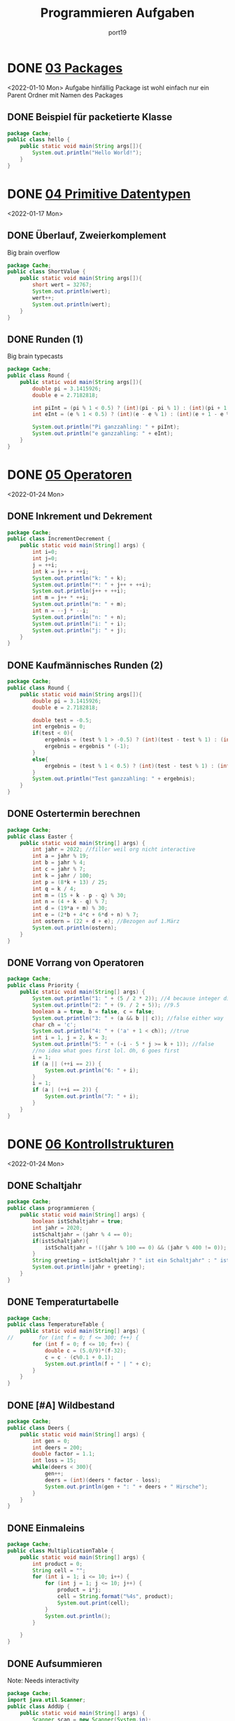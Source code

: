 #+Title: Programmieren Aufgaben
#+Author: port19
#+Email: port19@port19.xyz
#+Description: A year of java lectures
#+OPTIONS: num:nil

* DONE [[file:Folien/03_Packages.pdf][03 Packages]]
<2022-01-10 Mon>
Aufgabe hinfällig
Package ist wohl einfach nur ein Parent Ordner mit Namen des Packages
** DONE Beispiel für packetierte Klasse
#+begin_src java
package Cache;
public class hello {
    public static void main(String args[]){
        System.out.println("Hello World!");
    }
}
#+end_src

#+RESULTS:
: Hello World!

* DONE [[file:Folien/04_Primitive_Datentypen.pdf][04 Primitive Datentypen]]
<2022-01-17 Mon>
** DONE Überlauf, Zweierkomplement
Big brain overflow
#+begin_src java
package Cache;
public class ShortValue {
    public static void main(String args[]){
        short wert = 32767;
        System.out.println(wert);
        wert++;
        System.out.println(wert);
    }
}
#+end_src

#+RESULTS:
: 32767
: -32768
** DONE Runden (1)
Big brain typecasts
#+begin_src java
package Cache;
public class Round {
    public static void main(String args[]){
        double pi = 3.1415926;
        double e = 2.7182818;

        int piInt = (pi % 1 < 0.5) ? (int)(pi - pi % 1) : (int)(pi + 1 - pi % 1);
        int eInt = (e % 1 < 0.5) ? (int)(e - e % 1) : (int)(e + 1 - e % 1);

        System.out.println("Pi ganzzahling: " + piInt);
        System.out.println("e ganzzahling: " + eInt);
    }
}
#+end_src

#+RESULTS:
: Pi ganzzahling: 3
: e ganzzahling: 3

* DONE [[file:Folien/05_Operatoren.pdf][05 Operatoren]]
<2022-01-24 Mon>
** DONE Inkrement und Dekrement
#+begin_src java
package Cache;
public class IncrementDecrement {
    public static void main(String[] args) {
        int i=0;
        int j=0;
        j = ++i;
        int k = j++ + ++i;
        System.out.println("k: " + k);
        System.out.println("*: " + j++ + ++i);
        System.out.println(j++ + ++i);
        int m = j++ * ++i;
        System.out.println("m: " + m);
        int n = --j * --i;
        System.out.println("n: " + n);
        System.out.println("i: " + i);
        System.out.println("j: " + j);
    }
}
#+end_src

#+RESULTS:
: k: 3
: *: 23
: 7
: m: 20
: n: 16
: i: 4
: j: 4

** DONE Kaufmännisches Runden (2)
#+begin_src java
package Cache;
public class Round {
    public static void main(String args[]){
        double pi = 3.1415926;
        double e = 2.7182818;

        double test = -0.5;
        int ergebnis = 0;
        if(test < 0){
            ergebnis = (test % 1 > -0.5) ? (int)(test - test % 1) : (int)(test + 1 - test % 1);
            ergebnis = ergebnis * (-1);
        }
        else{
            ergebnis = (test % 1 < 0.5) ? (int)(test - test % 1) : (int)(test + 1 - test % 1);
        }
        System.out.println("Test ganzzahling: " + ergebnis);
    }
}
#+end_src

#+RESULTS:
: Test ganzzahling: -1

** DONE Ostertermin berechnen
#+begin_src java
package Cache;
public class Easter {
    public static void main(String[] args) {
        int jahr = 2022; //filler weil org nicht interactive
        int a = jahr % 19;
        int b = jahr % 4;
        int c = jahr % 7;
        int k = jahr / 100;
        int p = (8*k + 13) / 25;
        int q = k / 4;
        int m = (15 + k - p - q) % 30;
        int n = (4 + k - q) % 7;
        int d = (19*a + m) % 30;
        int e = (2*b + 4*c + 6*d + n) % 7;
        int ostern = (22 + d + e); //Bezogen auf 1.März
        System.out.println(ostern);
    }
}
#+end_src

#+RESULTS:
: 48

** DONE Vorrang von Operatoren
#+begin_src java
package Cache;
public class Priority {
    public static void main(String[] args) {
        System.out.println("1: " + (5 / 2 * 2)); //4 because integer division
        System.out.println("2: " + (9. / 2 + 5)); //9.5
        boolean a = true, b = false, c = false;
        System.out.println("3: " + (a && b || c)); //false either way
        char ch = 'c';
        System.out.println("4: " + ('a' + 1 < ch)); //true
        int i = 1, j = 2, k = 3;
        System.out.println("5: " + (-i - 5 * j >= k + 1)); //false
        //no idea what goes first lol. Oh, 6 goes first
        i = 1;
        if (a || (++i == 2)) {
            System.out.println("6: " + i);
        }
        i = 1;
        if (a | (++i == 2)) {
            System.out.println("7: " + i);
        }
    }
}
#+end_src

#+RESULTS:
: 1: 4
: 2: 9.5
: 3: false
: 4: true
: 5: false
: 6: 1
: 7: 2

* DONE [[file:Folien/06_Kontrollstrukturen.pdf][06 Kontrollstrukturen]]
<2022-01-24 Mon>
** DONE Schaltjahr
#+begin_src java
package Cache;
public class programmieren {
    public static void main(String[] args) {
        boolean istSchaltjahr = true;
        int jahr = 2020;
        istSchaltjahr = (jahr % 4 == 0);
        if(istSchaltjahr){
            istSchaltjahr = !((jahr % 100 == 0) && (jahr % 400 != 0));
        }
        String greeting = istSchaltjahr ? " ist ein Schaltjahr" : " ist kein Schaltjahr";
        System.out.println(jahr + greeting);
    }
}
#+end_src

#+RESULTS:
: 2020 ist ein Schaltjahr

** DONE Temperaturtabelle
#+begin_src java
package Cache;
public class TemperatureTable {
    public static void main(String[] args) {
//        for (int f = 0; f <= 300; f++) {
        for (int f = 0; f <= 10; f++) {
            double c = (5.0/9)*(f-32);
            c = c - (c%0.1 + 0.1);
            System.out.println(f + " | " + c);
        }
    }
}
#+end_src

#+RESULTS:
#+begin_example
0 | -17.8
1 | -17.3
2 | -16.7
3 | -16.2
4 | -15.600000000000001
5 | -15.0
6 | -14.5
7 | -13.9
8 | -13.4
9 | -12.8
10 | -12.3
#+end_example

** DONE [#A] Wildbestand
#+begin_src java
package Cache;
public class Deers {
    public static void main(String[] args) {
        int gen = 0;
        int deers = 200;
        double factor = 1.1;
        int loss = 15;
        while(deers < 300){
            gen++;
            deers = (int)(deers * factor - loss);
            System.out.println(gen + ": " + deers + " Hirsche");
        }
    }
}
#+end_src

#+RESULTS:
#+begin_example
1: 205 Hirsche
2: 210 Hirsche
3: 216 Hirsche
4: 222 Hirsche
5: 229 Hirsche
6: 236 Hirsche
7: 244 Hirsche
8: 253 Hirsche
9: 263 Hirsche
10: 274 Hirsche
11: 286 Hirsche
12: 299 Hirsche
13: 313 Hirsche
#+end_example

** DONE Einmaleins
#+begin_src java
package Cache;
public class MultiplicationTable {
    public static void main(String[] args) {
        int product = 0;
        String cell = "";
        for (int i = 1; i <= 10; i++) {
            for (int j = 1; j <= 10; j++) {
                product = i*j;
                cell = String.format("%4s", product);
                System.out.print(cell);
            }
            System.out.println();
        }

    }
}
#+end_src

#+RESULTS:
#+begin_example
   1   2   3   4   5   6   7   8   9  10
   2   4   6   8  10  12  14  16  18  20
   3   6   9  12  15  18  21  24  27  30
   4   8  12  16  20  24  28  32  36  40
   5  10  15  20  25  30  35  40  45  50
   6  12  18  24  30  36  42  48  54  60
   7  14  21  28  35  42  49  56  63  70
   8  16  24  32  40  48  56  64  72  80
   9  18  27  36  45  54  63  72  81  90
  10  20  30  40  50  60  70  80  90 100
#+end_example
** DONE Aufsummieren
Note: Needs interactivity
#+begin_src java
package Cache;
import java.util.Scanner;
public class AddUp {
    public static void main(String[] args) {
        Scanner scan = new Scanner(System.in);
        int summe = 0;
        int input = 0;
        while (input >= 0){
            System.out.print("Zahl eingeben (<0 für Abbruch): ");
            input = scan.nextInt();
            if(input >= 0){
                summe += input;
            }
        }
        System.out.println("Summe: " + summe);
        summe = 0;
        do{
            System.out.print("Zahl eingeben (<0 für Abbruch): ");
            input = scan.nextInt();
            if(input >= 0){
                summe += input;
            }
        } while (input >= 0);
        System.out.println("Summe: " + summe);
    }
}
#+end_src

#+RESULTS:

** KILL Schuhgrößen
inaccurate zeugs
#+begin_src java
package Cache;
import java.util.Scanner;
public class ShoeSize {
    public static void main(String[] args) {
        double zentimeterfloor = 19.33;
        double zentimeterceil = 20.00;
        int größe = 0;
        System.out.println("Zentimeter    | Größe");
        System.out.println("--------------+------");
        while (größe < 1){
            größe = (int)(zentimeterceil * 1.5);
            System.out.println(zentimeterfloor + " - " + zentimeterceil + " | " + größe);
        }
    }
}
#+end_src

#+RESULTS:
: Zentimeter    | Größe
: --------------+------
: 19.33 - 20.0 | 30

** KILL Babylonisches Wurzelziehen (Heronverfahren)
Unnötig algorithmisch schwer
** DONE Zahlenraten
#+begin_src java
package Cache;
import java.util.Random;
import java.util.Scanner;
public class NumberGuess {
    public static void main(String[] args) {
        Scanner scan = new Scanner(System.in);
        Random random = new Random();
        int number = 50;
        int guess = 0;
        int tries = 0;
        String name = "";
        System.out.println("Wie ist Dein Name? ");
        name = scan.nextLine();

        boolean continu = true;
        while(continu){
            number = random.nextInt(100) + 1;
            while (guess != number){
                tries++;
                System.out.print(name + ", rate eine Zahl [1-100]: ");
                guess = scan.nextInt();
                if(guess > number){
                    System.out.println("Versuch " + tries + ": " + guess + " ist zu hoch.");
                }
                else if(guess < number){
                    System.out.println("Versuch " + tries + ": " + guess + " ist zu niedrig.");
                }
            }
            System.out.println("Versuch " + tries + ": " + guess + " ist korrekt.");
        System.out.println("Was möchtest Du tun?");
        System.out.println("0 - Das Spiel beenden");
        System.out.println("1 - Das Spiel fortsetzen");
        guess = scan.nextInt();
        continu = (guess == 0) ? false : true;
        }
    }
}
#+end_src

#+RESULTS:

* DONE [[file:Folien/07_Arrays.pdf][07 Felder]]
<2022-01-31 Mon>
** DONE Mittelwert und Standardabweichung
#+begin_src java
package Cache;
import java.util.Random;
public class StandardDeviation {
    public static void main(String[] args) {
        Random random = new Random();
        int length = 3;
        double placeholder = 0;
        double[] vector = new double[length];
        double summ = 0;
        for (int i = 0; i < vector.length; i++) {
            vector[i] = random.nextInt(10) + 1;
            System.out.println("x_" + i + " = " + vector[i]);
            summ += vector[i];
        }
        double average = summ/length;
        System.out.println("Average = " + average);
        double stdev = 0;
        summ = 0;
        for (double val : vector){
            summ += Math.pow((val - average), 2);
        }
        stdev = Math.sqrt(summ/(length-1));
        System.out.println("Stdev = " + stdev);
    }
}
#+end_src

#+RESULTS:
: x_0 = 6.0
: x_1 = 2.0
: x_2 = 8.0
: Average = 5.333333333333333
: Stdev = 3.055050463303893

** DONE Fibonacci-Folge
#+begin_src java
package Cache;
public class Fibonacci {
    public static void main(String[] args) {
        int fibonacci[] = new int[20];
        fibonacci[0] = 1;
        System.out.println(fibonacci[0]);
        fibonacci[1] = 1;
        System.out.println(fibonacci[1]);
        for (int i = 2; i < fibonacci.length; i++) {
            fibonacci[i] = fibonacci[i-1] + fibonacci[i-2];
            System.out.println(fibonacci[i]);
        }
    }
}
#+end_src

#+RESULTS:
#+begin_example
1
1
2
3
5
8
13
21
34
55
89
144
233
377
610
987
1597
2584
4181
6765
#+end_example
** DONE Betrag eines Vektors
#+begin_src java
package Cache;
import java.util.Random;
public class Norm {
    public static void main(String[] args) {
        Random random = new Random();
        int length = 3;
        double sumofsquares = 0;
        double betrag = 0;
        double[] vector = new double[length];
        for (int i = 0; i < vector.length; i++) {
            vector[i] = random.nextInt(10) + 1;
            System.out.println("x_" + i + " = " + vector[i]);
        }
        for (double val : vector){
            sumofsquares += val * val;
        }
        betrag = Math.sqrt(sumofsquares);
        System.out.println("Der Betrag von x ist " + betrag);
    }
}
#+end_src

#+RESULTS:
: x_0 = 2.0
: x_1 = 9.0
: x_2 = 6.0
: Der Betrag von x ist 11.0

** DONE Skalarprodukt zweier Vektoren
#+begin_src java
package Cache;
import java.util.Random;
public class DotProduct {
    public static void main(String[] args) {
        Random random = new Random();
        int length = 3;
        double dotproduct = 0.0;
        double[] vector1 = new double[length];
        double[] vector2 = new double[length];
        for (int i = 0; i < vector1.length; i++) {
            vector1[i] = random.nextInt(10) + 1;
            vector2[i] = random.nextInt(10) + 1;
            System.out.println("x_" + i + " = " + vector1[i]);
            System.out.println("y_" + i + " = " + vector2[i]);
            dotproduct += vector1[i] * vector2[i];
        }
        System.out.println("Das Skalarprodukt von x und y ist " + dotproduct);
    }
}
#+end_src

#+RESULTS:
: x_0 = 4.0
: y_0 = 7.0
: x_1 = 5.0
: y_1 = 2.0
: x_2 = 4.0
: y_2 = 6.0
: Das Skalarprodukt von x und y ist 62.0

** DONE Sortieren mit Bubblesort
#+begin_src java
package Cache;
import java.util.Random;
public class Norm {
    public static void main(String[] args) {
        Random random = new Random();
        int length = 4;
        int[] vector = new int[length];
        for (int i = 0; i < vector.length; i++) {
            vector[i] = random.nextInt(10) + 1;
            System.out.println("x_" + i + " = " + vector[i]);
        }
        boolean sorted = false;
        int placeholder = 0;
        while (!sorted) {
            sorted = true;
            for (int i = 1; i < vector.length; i++) {
                if(vector[i-1] > vector[i]){
                    placeholder = vector[i-1];
                    vector[i-1] = vector[i];
                    vector[i] = placeholder;
                    sorted = false;
                 }
             }
        }
        System.out.print("Sortiert: ");
        for (int val : vector){
            System.out.print(val + " ");
        }
    }
}
#+end_src

#+RESULTS:
: x_0 = 7
: x_1 = 4
: x_2 = 6
: x_3 = 4
: Sortiert: 4 4 6 7

** DONE Subtraktion zweier Matritzen
#+begin_src java
package Cache;
import java.util.Random;
public class MatrixSubtraction{
    public static void main(String[] args){
        Random random = new Random();
        //Assumes y = x. Easily changable
        int length = 4;
        int[][] vec_x = new int[length][length];
        int[][] vec_y = new int[length][length];
        int[][] vec_z = new int[length][length];
        for(int i = 0; i < length; i++){
            for(int j = 0; j < length; j++){
                vec_x[i][j] = random.nextInt(100);
                vec_y[i][j] = random.nextInt(100);
                vec_z[i][j] = vec_x[i][j] - vec_y[i][j];
            }
        }
        //Let's not do any fancy printing...
        System.out.println(vec_x[0][0]);
        System.out.println(vec_y[0][0]);
        System.out.println(vec_z[0][0]);
    }
}
#+end_src

#+RESULTS:
: 70
: 71
: -1

** DONE Pascalsches Dreieck
#+begin_src java
package Cache;
public class Pascal{
    public static void main(String[] args){
        int placeholder = 0;
        int[][] pascal = new int[9][];
        for(int i = 0; i < pascal.length; i++){
            pascal[i] = new int[i+1];
        }
        for(int i = 0; i < pascal.length; i++){
            pascal[i][0] = 1;
            for(int j = 1; j < pascal[i].length -1; j++){
                pascal[i][j] = pascal[i-1][j-1] + pascal[i-1][j];
            }
            pascal[i][pascal[i].length-1] = 1;
        }
        for(int i = 0; i < pascal.length; i++){
            for(int j = 0; j < pascal[i].length; j++){
                System.out.print(pascal[i][j]);
            }
            System.out.println();
        }
    }
}
#+end_src

#+RESULTS:
: 1
: 11
: 121
: 1331
: 14641
: 15101051
: 1615201561
: 172135352171
: 18285670562881

* DONE [[file:Folien/09_Klassen_und_Objekte.pdf][09 Klassen]]
<2022-02-07 Mon>
** DONE Radio
#+begin_src java
package Cache;
public class Radio {
    boolean on;
    int volume;
    double frequency;

    Radio() {
        this.on = false;
        this.volume = 0;
        this.frequency = 85.0;
    }

    Radio(boolean pon, int pvolume, double pfrequency) {
        this.on = pon;
        this.volume = pvolume;
        this.frequency = pfrequency;
    }

    void incVolume() {
        if(volume < 10){
            volume++;
        }
    }
    void decVolume() {
        if(volume > 0){
            volume--;
        }
    }
    void setFrequency(double pfrequency) {
        if(85.0 <= pfrequency && pfrequency >= 110.0){
            frequency = pfrequency;
        }
    }
    public String toString() {
        String info;
        if(on){
            info ="Radio an: Freq="+frequency+", Laut="+volume;
        }
        else {
            info = "Radio aus: Freq="+frequency+", Laut="+volume;
        }
        return info;
    }

    public static void main(String[] args) {
        Radio meinradio = new Radio(true, 8, 89.0);
        System.out.println(meinradio);
    }
}
#+end_src

#+RESULTS:
: Radio an: Freq=89.0, Laut=8

** DONE Zweidimensionaler Punkt
#+begin_src java
package Cache;
public class Point{
    private double x;
    private double y;

    public Point(double x, double y){
        this.x = x;
        this.y = y;
    }

    public double getX(){
        return this.x;
    }
    public double getY(){
        return this.y;
    }
    public void setX(double x){
        this.x = x;
    }
    public void setY(double y){
        this.y = y;
    }

    @Override
    public String toString(){
        String a = "";
        a = "X: " + this.x + ", Y: " + this.y;
        return a;
    }
    public double getOriginDistance(){
        return Math.sqrt(this.x * this.x + this.y * this.y);

    }
    public double getDistance(Point p){
        double px = p.getX();
        double py = p.getY();
        return Math.sqrt((this.x - px) * (this.x - px) + (this.y - py) * (this.y - py));
    }
    public Point mirrorX(){
        Point mx = new Point(this.x, -this.y);
        return mx;
    }
    public Point mirrorY(){
        Point my = new Point(-this.x, this.y);
        return my;
    }
    public Point mirrorOrigin(){
        Point mo = new Point(-this.x, -this.y);
        return mo;
    }

    public static void main(String[] args){
        Point pointA = new Point(4.0, 2.0);
        System.out.println("A: " + pointA);
        Point pointB = new Point(-1.0, -1.0);
        System.out.println("B: " + pointB);
        System.out.println("Abstand A-B: " + pointA.getDistance(pointB));
        pointA = pointA.mirrorOrigin();
        System.out.println("A': " + pointA);
        System.out.println("Abstand A'-B: " + pointA.getDistance(pointB));
    }
}
#+end_src

#+RESULTS:
: A: X: 4.0, Y: 2.0
: B: X: -1.0, Y: -1.0
: Abstand A-B: 5.830951894845301
: A': X: -4.0, Y: -2.0
: Abstand A'-B: 3.1622776601683795

** DONE Bankkonto
#+begin_src java
package Cache;
public class Account{
    int kontonummer;
    String kontoinhaber;
    int kontostand;
    int limit;

    public Account(int kn, String ki){
        this.kontonummer = kn;
        this.kontoinhaber = ki;
        this.kontostand = 0;
        this.limit = 0;
    }
    public Account(int kn, String ki, int ko, int li){
        this.kontonummer = kn;
        this.kontoinhaber = ki;
        this.kontostand = ko;
        this.limit = li;
    }

    @Override
    public String toString(){
        String info = "";
        info = info + "Konto Nr. " + this.kontonummer;
        info = info + " (" + this.kontoinhaber;
        info = info + " ), Stand: " + this.kontostand;
        info = info + " ct, Limit " + this.limit + " ct";
        return info;
    }
    public void processDeposit(int betrag){
        if(betrag > 0){
            this.kontostand += betrag;
        }
        else{
            System.out.println("\033[1;31m" + "Don't try to deposit a negativ number" + "\033[0m");
        }
    }
    public void processPayment(int betrag){
        if(betrag > 0){
            if(betrag < (this.kontostand + this.limit)){
                this.kontostand -= betrag;
            }
            else{
                System.out.println("\033[1;31m" + "Deckung nicht ausreichend!" + "\033[0m");
            }
        }
        else{
            System.out.println("\033[1;31m" + "Don't try to withdraw a negativ number" + "\033[0m");
        }
    }
    public int getbalance(){
        return this.kontostand;
    }

    public static void main(String[] args){
        Account account = new Account(4711, "Donald Duck", 500, 1000);
        System.out.println(account);
        account.processDeposit(200);
        System.out.println(account);
        account.processPayment(400);
        System.out.println(account);
        account.processPayment(2000);
        System.out.println(account);
    }
}
#+end_src

#+RESULTS:
: Konto Nr. 4711 (Donald Duck ), Stand: 500 ct, Limit 1000 ct
: Konto Nr. 4711 (Donald Duck ), Stand: 700 ct, Limit 1000 ct
: Konto Nr. 4711 (Donald Duck ), Stand: 300 ct, Limit 1000 ct
: [1;31mDeckung nicht ausreichend![0m
: Konto Nr. 4711 (Donald Duck ), Stand: 300 ct, Limit 1000 ct

** KILL [#C] Polynom 2. Grades
polyZero zu schwer
#+begin_src java
package Cache;
public class Polynomial{

    double a, b, c;

    public Polynomial(double a, double b, double c){
        this.a = a;
        this.b = b;
        this.c = c;
    }

    @Override
    public String toString(){
        if(b<0 && c <0){
            return (this.a + "x^2 " + this.b + "x " + this.c);
        }
        else if(b<0){
            return (this.a + "x^2 " + this.b + "x +" + this.c);
        }
        else if(c<0){
            return (this.a + "x^2 +" + this.b + "x " + this.c);
        }
        else{
            return (this.a + "x^2 +" + this.b + "x +" + this.c);
        }
    }
    public double getY(double x){
        return this.a * x * x + this.b * x + this.c;
    }
    public Polynomial multiply(double x){
        Polynomial pp = new Polynomial(this.a*x, this.b*x, this.c*x);
        return pp;
    }
    public static Polynomial polyAdd(Polynomial pa, Polynomial pb){
        Polynomial pp = new Polynomial(pa.a+pb.a, pa.b+pb.b, pa.c+pb.c);
        return pp;
    }
    public double[] polyZero(){
        double solutions[] = new double [];
        return ["fuck this is hard"];
    }

    public static void main(String[] args){
        Polynomial p1 = new Polynomial(2.0, 0.0, 0.0);
        System.out.println("P1: " + p1);
        Polynomial p2 = new Polynomial(0.0, -4.0, 1.0);
        System.out.println("P2: " + p2);
        Polynomial p3 = polyAdd(p1, p2);
        System.out.println("P3 = P1 + P2: " + p3);
        System.out.println("Nullstellen von P3 (" + p3 + "):");
    }
}
#+end_src

** DONE Komplexe Zahlen
#+begin_src java
package Cache;
import java.util.Random;
public class Complex{
    private double a, b;

    public Complex(double real, double imag){
        this.a = real;
        this.b = imag;
    }
    public double getReal(){
        return this.a;
    }
    public double getImag(){
        return this.b;
    }
    @Override
    public String toString(){
        return this.a + "+" + this.b + "i";
    }

    public Complex add(Complex c2){
        Complex cc = new Complex(this.a + c2.getReal(), this.b + c2.getImag());
        return cc;
    }
    public Complex sub(Complex c2){
        Complex cc = new Complex(this.a - c2.getReal(), this.b - c2.getImag());
        return cc;
    }
    public Complex mult(Complex c2){
        double a = this.a;
        double b = this.b;
        double c = c2.getReal();
        double d = c2.getImag();
        Complex cc = new Complex(a*c - b*d, a*d + b*c);
        return cc;
    }
    public Complex div(Complex c2){
        double a = this.a;
        double b = this.b;
        double c = c2.getReal();
        double d = c2.getImag();
        double e = a*c + b*d;
        double f = b*c - a*d;
        double g = c*c + d*d;
        Complex cc = new Complex(e/g, f/g);
        return cc;
    }
    public double getMagnitude(){
        return Math.sqrt(this.a * this.a + this.b * this.b);
    }
    public boolean isLess(Complex c2){
        if(this.getMagnitude() < c2.getMagnitude()){
            return true;
        }
        else{
            return false;
        }
    }

    public static void main(String[] args){
        Complex c1 = new Complex(1.0, 2.0);
        System.out.println("C1:    " + " Complex " + c1);
        Complex c2 = new Complex(2.0, 1.0);
        System.out.println("C2:    " + " Complex " + c2);
        Complex c3 = c1.add(c2);
        System.out.println("C1+C2: " + " Complex " + c3);
        c3 = c1.sub(c2);
        System.out.println("C1-C2: " + " Complex " + c3);
        c3 = c1.mult(c2);
        System.out.println("C1*C2: " + " Complex " + c3);
        c3 = c1.div(c2);
        System.out.println("C1/C2: " + " Complex " + c3);
        boolean small = c1.isLess(c2);
        System.out.println("C1<C2?:" + " " + small);

        Random random = new Random();
        Complex[] sortme = new Complex[10];
        Complex placeholder = new Complex(0.0, 0.0);
        boolean sorted = false;

        System.out.println("Unsortiert:");
        for (int i = 0; i < sortme.length; i++) {
            sortme[i] = new Complex(random.nextDouble(10.0), random.nextDouble(10.0));
            String printme = String.format("%4f + %4fi  Betrag: %4f", sortme[i].getReal(), sortme[i].getImag(), sortme[i].getMagnitude());
            System.out.println(printme);
        }
        while (!sorted) {
            sorted = true;
            for (int i = 1; i < sortme.length; i++) {
                if(sortme[i-1].getMagnitude() > sortme[i].getMagnitude()){
                    placeholder = sortme[i-1];
                    sortme[i-1] = sortme[i];
                    sortme[i] = placeholder;
                    sorted = false;
                 }
             }
        }
        System.out.println("Sortiert:");
        for (Complex value : sortme){
            String printme = String.format("%4f + %4fi  Betrag: %4f", value.getReal(), value.getImag(), value.getMagnitude());
            System.out.println(printme);
        }

    }

}
#+end_src

#+RESULTS:
#+begin_example
C1:     Complex 1.0+2.0i
C2:     Complex 2.0+1.0i
C1+C2:  Complex 3.0+3.0i
C1-C2:  Complex -1.0+1.0i
C1*C2:  Complex 0.0+5.0i
C1/C2:  Complex 0.8+0.6i
C1<C2?: false
Unsortiert:
0.466847 + 3.719215i  Betrag: 3.748400
1.438570 + 6.533850i  Betrag: 6.690342
9.070493 + 2.228309i  Betrag: 9.340193
9.095993 + 5.540143i  Betrag: 10.650365
1.258751 + 2.527696i  Betrag: 2.823774
1.996977 + 8.531035i  Betrag: 8.761648
4.040589 + 6.360261i  Betrag: 7.535203
6.690459 + 4.374659i  Betrag: 7.993740
4.850474 + 7.995701i  Betrag: 9.351916
3.977891 + 5.663560i  Betrag: 6.920948
Sortiert:
1.258751 + 2.527696i  Betrag: 2.823774
0.466847 + 3.719215i  Betrag: 3.748400
1.438570 + 6.533850i  Betrag: 6.690342
3.977891 + 5.663560i  Betrag: 6.920948
4.040589 + 6.360261i  Betrag: 7.535203
6.690459 + 4.374659i  Betrag: 7.993740
1.996977 + 8.531035i  Betrag: 8.761648
9.070493 + 2.228309i  Betrag: 9.340193
4.850474 + 7.995701i  Betrag: 9.351916
9.095993 + 5.540143i  Betrag: 10.650365
#+end_example

** DONE Polynome und Horner-Schema
#+begin_src java
package Cache;
public class Horner{
    private double storage[];

    public Horner(double[] inputs){
        this.storage = inputs;
    }

    public double getValue(double px){
        double y = 0.0;
        for (int i = 0; i < this.storage.length; i++) {
            y += this.storage[i] * Math.pow(px, i);
        }
        return y;
    }

    @Override
    public String toString(){
        String printme = "";
        for (int i = 0; i < this.storage.length; i++){
            if(storage[i] >= 0 && i < this.storage.length-1){
                printme = "+" + storage[i] + "*x^" + i + " " + printme;
            }
            else{
                printme = storage[i] + "*x^" + i + " " + printme;
            }
        }
        return printme;
    }

    public static void main(String[] args){
        double argument[] = new double[]{1.0, -2.0, 3.0, 4.5, 8.0, -10.0, 3.0, 4.0, 2.0, -3.0, 0.5};
        Horner testarray = new Horner(argument);
        System.out.println("Polynomial f: " + testarray);
        System.out.println("f(1.5) = " + testarray.getValue(1.5));

    }
}
#+end_src

#+RESULTS:
: Polynomial f: 0.5*x^10 -3.0*x^9 +2.0*x^8 +4.0*x^7 +3.0*x^6 -10.0*x^5 +8.0*x^4 +4.5*x^3 +3.0*x^2 -2.0*x^1 +1.0*x^0
: f(1.5) = 51.77587890625

** KILL Nimmspiel

#+begin_src java
package Cache;
import java.util.Random;
public class Nimmspiel{
    private String SpielerA;
    private String SpielerB;
    private int Kugeln1;
    private int Kugeln2;
    private boolean NextA;

    public void Nimmspiel(){
        Random random = new Random();
        this.SpielerA = "Alf";
        this.SpielerB = "Ben";
        this.Kugeln1 = random.nextInt(100) + 1;
        this.Kugeln2 = random.nextInt(100) + 1;
        this.NextA = false;
    }
    @Override
    public String toString(){
        String status = "";
        status += "Spieler: " + this.SpielerA + " und " + this.SpielerB;
        status += ", Haufen1: " + this.Kugeln1;
        status += " Kugel(n), Haufen 2: " + this.Kugeln2 + " Kugel(n)";
    }
    public void Spielzug(int haufen, int anzahl){
        if(this.CheckWin()){
            String winner = (this.NextA) ? this.SpielerA : this.SpielerB;
            System.out.println("Gewonnen hat Spieler " + winner);
        }
        if(this.NextA){
        }
        else{
        }
    }
    public boolean CheckWin(){
        boolean somewin = false;
        if(this.Kugeln1 <= 0){
            somewin = true;
        }
        else if(this.Kugeln2 <= 0){
            somewin = true;
        }
        return somewin;
    }
    public static void main(String[] args){
    }
}
#+end_src

#+RESULTS:

** KILL Lotto
** KILL MasterMind
Unnötig algorithmisch schwer

* DONE [[file:Folien/10_Strings_Wrapper.pdf][10 Strings]]
<2022-02-21 Mon>
** DONE Quersumme
#+begin_src java
package Cache;
public class CrossTotal{
    public static void main(String[] args){
        String example = "369246";
        int summe = 0;
        for(char car : example.toCharArray()){
            summe += (car - '0');
        }
        System.out.println("Die Quersumme von " + example + " ist " + summe);
    }
}
#+end_src

#+RESULTS:
: Die Quersumme von 369246 ist 30

** DONE Palindrom
#+begin_src java
package Cache;
public class Palindrome{
    public static void main(String[] args){
        String name1 = "Anna";
        int length = name1.length();
        StringBuffer reverse = new StringBuffer(length);
        for(int i = 0; i < length ; i++){
            reverse.insert(0, name1.toCharArray()[i]);
        }
        String name2 = reverse.toString();
        if(name1.equalsIgnoreCase(name2)){
            System.out.println(name1 + " ist ein Palindrom.");
        }
        else{
            System.out.println(name1 + " ist kein Palindrom.");
        }
    }
}
#+end_src

#+RESULTS:
: Anna ist ein Palindrom.

** DONE Römische Zahlen
#+begin_src java
package Cache;
public class RomanNumber{
    public static void main(String[] args){
        String roman = "MCMLXXXIV";
        char before = 'A';
        int length = roman.length();
        int summe = 0;
        for(int i = 0; i < length ; i++){
             char digit = roman.toCharArray()[i];
             switch(digit){
                case 'M':
                    summe += (before == 'C') ? 800 : 1000;
                    before = 'A';
                    break;
                case 'D':
                    summe += (before == 'C') ? 300 : 500;
                    before = 'A';
                    break;
                case 'C':
                    summe += (before == 'X') ? 80 : 100;
                    before = 'C';
                    break;
                case 'L':
                    summe += (before == 'X') ? 30 : 50;
                    before = 'A';
                    break;
                case 'X':
                    summe += (before == 'I') ? 8 : 10;
                    before = 'X';
                    break;
                case 'V':
                    summe += (before == 'I') ? 3 : 5;
                    before = 'A';
                    break;
                case 'I':
                    summe += 1;
                    before = 'I';
                    break;
            }
            //debug: System.out.println(digit + " " + summe);
        }
        System.out.println(summe);
    }
}
#+end_src

#+RESULTS:
: 1984

* DONE [[file:Folien/11_Methoden_Special.pdf][11 Methoden-Spezial (Rekursion)]]
<2022-02-28 Mon>
** DONE Potenzen

#+begin_src java
package Cache;
public class Exponentiation{
    private int n;
    private double x;

    public static double xPowerN(double x, int n){
        if(n == 0){
            return 1;
        }
        else{
            return x*xPowerN(x, n-1);
        }
    }
    public static void main(String[] args){
        System.out.println(xPowerN(2.0,3));
    }
}
#+end_src

#+RESULTS:
: 8.0

** DONE Fibonacci-Zahlen rekursiv

#+begin_src java
package Cache;
public class Fibonacci{
    public static int genFib(int i){
        int f1 = 1;
        int f2 = 1;
        return genFib(i, f1, f2);
    }
    public static int genFib(int i, int f1, int f2){
        if(i == 2){
            return 1;
        }
        else{
            return f1 + genFib(i-1, f2, f1+f2);
        }
    }
    public static void main(String[] args){
        System.out.println(genFib(6));
    }
}
#+end_src

#+RESULTS:
: 8

** KILL Quicksort*
Unnötig algorithmisch schwer

* DONE [[file:Folien/13_Vererbung.pdf][13 Vererbung]]
<2022-03-07 Mon>
** DONE Fahrzeuge, Wettrennen

#+begin_src java
package Cache;
public class Race{
    public static void main(String[] args){
        Vehicle[] vehicles = new Vehicle[4];
        vehicles[0] = new Bicycle(20.0);
        vehicles[1] = new Car(150.0);
        vehicles[2] = new RacingCar(200.0);
        vehicles[3] = new Ambulance(80.0, true);
        vehicles[0].drive(240.0);
        for (int i = 0; i < vehicles.length; i++) {
            vehicles[i].drive(60);
        }
        for (int i = 0; i < vehicles.length; i++) {
            System.out.println(vehicles[i].toString());
        }
    }
}
class Vehicle{
    protected int wheels;
    protected int vmax;
    protected double km;
    protected double speed;

    @Override
    public String toString(){
        String buildme = this.getClass().getSimpleName();
        buildme += " at position " + this.km;
        buildme += " km with " + this.wheels;
        buildme += " wheels at speed " + this.speed;
        buildme += " km/h of max. " + this.vmax;
        buildme += " km/h.";
        return buildme;
    }
    public void setSpeed(double speed){
            this.speed = (speed <= this.vmax) ? speed : vmax;
    }
    public void drive(double minutes){
        this.km += this.speed * minutes / 60;
    }
}
class Bicycle extends Vehicle{
    public Bicycle(double speed){
        this.wheels = 2;
        this.vmax = 20;
        this.speed = (speed <= this.vmax) ? speed : this.vmax;
    }
}
class Car extends Vehicle{
    public Car(){}
    public Car(double speed){
        this.wheels = 4;
        this.vmax = 140;
        this.speed = (speed <= this.vmax) ? speed : this.vmax;
    }
}
class RacingCar extends Car{
    public RacingCar(double speed){
        this.vmax = 220;
        this.speed = (speed <= this.vmax) ? speed : this.vmax;
    }}
class Ambulance extends Car{
    private boolean light;

    public Ambulance(double speed, boolean light){
        this.light = light;
        this.wheels = 4;
        this.vmax = 80;
        this.speed = (speed <= this.vmax) ? speed : this.vmax;
    }

    public void toggleLight(){
        this.light = !this.light;
    }
}
#+end_src

#+RESULTS:
: Bicycle at position 100.0 km with 2 wheels at speed 20.0 km/h of max. 20 km/h.
: Car at position 140.0 km with 4 wheels at speed 140.0 km/h of max. 140 km/h.
: RacingCar at position 200.0 km with 0 wheels at speed 200.0 km/h of max. 220 km/h.
: Ambulance at position 80.0 km with 4 wheels at speed 80.0 km/h of max. 80 km/h.

** KILL Periodensystem

#+begin_src java
public class PeriodicTable{
    private Element[] sugma;

    public void addElement(Element e){
        //this.sugma = [e];
    }
    public boolean hasElement(int o){

    }
    public Element getElement(int o){
    }
    public Element[] getMetals(){
    }
}

class Element{
    protected String name;
    protected String symbol;
    protected int ordinal;
    protected char shell;
    protected int phase;
    protected boolean hn;

    public void setName(String x){
        this.name = x;
    }
    public String getName(){
        return(this.name);
    }
    public void setSymbol(String x){
        this.symbol = x;
    }
    public String getSymbol(){
        return(this.symbol);
    }
    public void setOrdinal(int x){
        this.ordinal = x;
    }
    public int getOrdinal(){
        return(this.ordinal);
    }
    public void setShell(char x){
        this.shell = x;
    }
    public char getShell(){
        return(this.shell);
    }
    public void setPhase(int x){
        this.phase = x;
    }
    public int getPhase(){
        return(this.phase);
    }
    public void setHn(boolean x){
        this.hn = x;
    }
    public boolean getHn(){
        return(this.hn);
    }

    @Override
    public String toString(){
        String meh = "";
        meh += this.name + " (" + this.symbol + "," + this.ordinal + ") Schale: " + this.shell + ", ";
        meh += (this.phase == 1) ? "fest" : "";
        meh += (this.phase == 2) ? "flüssig" : "";
        meh += (this.phase == 3) ? "gas" : "";
        meh += ", Gruppe: ";
        meh += (this.hn) ? "Hauptgruppe" : "Nebengruppe";
        return meh;
    }

    public Element(){}
    public Element(String name, String symbol, int ordinal, char shell, int phase, boolean hn){
        this.name = name;
        this.symbol = symbol;
        this.ordinal = ordinal;
        this.shell = shell;
        this.phase = phase;
        this.hn = hn;
    }

    public boolean equals(Element o){
        return (o.getOrdinal() == this.ordinal);
    }
}

class Metal extends Element{
    private boolean metalloid;
    private double conductivity;

    public void setMetalloid(boolean Metalloid){
        this.metalloid = Metalloid;
    }
    public boolean getMetalloid(){
        return(this.metalloid);
    }
    public void setConductivity(double Conductivity){
        this.conductivity = Conductivity;
    }
    public double getConductivity(){
        return(this.conductivity);
    }

    public Metal(){}
    public Metal(String name, String symbol, int ordinal, char shell, int phase, boolean hn, boolean metalloid, double conductivity){
        this.name = name;
        this.symbol = symbol;
        this.ordinal = ordinal;
        this.shell = shell;
        this.phase = phase;
        this.hn = hn;
        this.metalloid = metalloid;
        this.conductivity = conductivity;
    }

    @Override
    public String toString(){
        String meh = "";
        meh += this.name + " (" + this.symbol + "," + this.ordinal + ") Schale: " + this.shell + ", ";
        meh += (this.phase == 1) ? "fest" : "";
        meh += (this.phase == 2) ? "flüssig" : "";
        meh += (this.phase == 3) ? "gas" : "";
        meh += ", Gruppe: ";
        meh += (this.hn) ? "Hauptgruppe " : "Nebengruppe ";
        meh += (this.metalloid) ? "Halbleiter, " : "";
        meh += "σ: " + this.conductivity;
        return meh;
    }
}
#+end_src

#+RESULTS:

* DONE [[file:Folien/15_InputOutput.pdf][15 IO]]
<2022-03-14 Mon>
** DONE Arbeiten mit Dateien
#+begin_src java
package Cache;
import java.io.File;
import java.io.IOException;
public class FileExperiments{
    public static void main(String[] args){
        File tmp1 = new File("/home/port19/doc/Programmieren/Cache/mydir/tmp1");
        File tmp2 = new File("/home/port19/doc/Programmieren/Cache/mydir/tmp2");
        File tmp3 = new File("/home/port19/doc/Programmieren/Cache/mydir/tmp3");
        File mydir = new File("/home/port19/doc/Programmieren/Cache/mydir");
        boolean result;
        try{
            result = mydir.mkdir();
            result = result && tmp1.createNewFile();
            result = result && tmp2.createNewFile();
            result = result && tmp3.createNewFile();
            if(result){
                System.out.println(mydir.getAbsolutePath());
                for (String var : mydir.list()){
                    System.out.println(var);
                }
                System.out.println("created files");
            }
            else{
                System.out.println("failed creating files");
            }
            result = tmp1.delete();
            result = result && tmp2.delete();
            result = result && tmp3.delete();
            result = result && mydir.delete();
            if(result){
                System.out.println("deleted files");
            }
            else{
                System.out.println("failed deleting files");
            }
        }
        catch(IOException e){
            e.printStackTrace();
        }
    }
}
#+end_src

#+RESULTS:
: /home/port19/doc/Programmieren/Cache/mydir
: tmp1
: tmp3
: tmp2
: created files
: deleted files

** DONE Quersummen speichern
#+begin_src java
package Cache;
import java.io.FileWriter;
import java.io.IOException;
public class CrossTotalFile{
    public static void main(String[] args){
        String example = "369246";
        int summe = 0;
        for(char car : example.toCharArray()){
            summe += (car - '0');
        }
        String storable = "Die Quersumme von " + example + " ist " + summe + "\n";

        try{
            FileWriter storage = new FileWriter("/home/port19/doc/Programmieren/Cache/Quersumme.txt", true);
            storage.write(storable);
            storage.close();
        }
        catch(IOException e){
            e.printStackTrace();
        }
    }
}
#+end_src

#+RESULTS:

** DONE Palindrome speichern
#+begin_src java
package Cache;
import java.io.FileWriter;
import java.io.FileReader;
import java.io.IOException;
public class PalindromeFile{
    public static void main(String[] args){
        String name1 = "Anna";
        int length = name1.length();
        StringBuffer reverse = new StringBuffer(length);
        for(int i = 0; i < length ; i++){
            reverse.insert(0, name1.toCharArray()[i]);
        }
        String name2 = reverse.toString();
        String storable;
        if(name1.equalsIgnoreCase(name2)){
            storable = name1 + " ist ein Palindrom.\n";
        }
        else{
            storable = name1 + " ist kein Palindrom.\n";
        }
        try{
            FileWriter storage = new FileWriter("/home/port19/doc/Programmieren/Cache/Palindrome.txt", true);
            FileReader janitor = new FileReader("/home/port19/doc/Programmieren/Cache/Palindrome.txt");
            storage.write(storable);
            storage.close();
            int c;
            String packed = "";
            while ((c = janitor.read()) != -1){
                packed = packed + (char) c;
            }
            janitor.close();
            System.out.println(packed);
        }
        catch(IOException e){
            e.printStackTrace();
        }
    }
}
#+end_src

#+RESULTS:
: Anna ist ein Palindrom.
: Anna ist ein Palindrom.
:

** DONE Teil eienr Datei
#+begin_src java
package Cache;
import java.io.FileReader;
import java.io.IOException;
public class TextfileLines{
    public static void main(String[] args){
        try{
            FileReader sire = new FileReader("/home/port19/doc/Programmieren/Cache/beispiel.txt");
            int c;
            int line = 1;
            char linebreaker;
            String packed = "";
            String oneline = "Zeile 2-5: ";
            while ((c = sire.read()) != -1){
                linebreaker = (char) c;
                if(c == 10){
                    line++;
                }
                if(line >= 2 && line <= 5){
                    packed = packed + linebreaker;
                    if(c != 10){
                        oneline = oneline + linebreaker;
                    }
                }
            }
            sire.close();
            System.out.println(packed);
            System.out.println(oneline);

        }
        catch(IOException e){
            e.printStackTrace();
        }
    }
}
#+end_src

#+RESULTS:
:
: ipsum
: dolor
: 4
: 5
: Zeile 2-5: ipsumdolor45

** KILL Zugriff auf eine Textdatei
* DONE [[file:Folien/20_Swing.pdf][20 Swing]]
<2022-05-11 Wed>
** DONE Swing-Grundkomponenten
#+begin_src java
package Cache;
import javax.swing.*;
public class ComponentFrame {
    public ComponentFrame() {
        JFrame frame = new JFrame();
        JPanel jp = new JPanel();
        jp.add(new JLabel("JLabel"));
        jp.add(new JTextField("JTextField"));
        jp.add(new JPasswordField("Benis"));
        jp.add(new JButton("JButton"));
        jp.add(new JToggleButton("JToggleButton"));
        jp.add(new JCheckBox("JCheckBox"));
        JComboBox jcb = new JComboBox();
        jcb.addItem("Item1");
        jcb.addItem("Item2");
        jcb.addItem("Item3");
        jcb.addItem("Item4");
        jp.add(jcb);
//        ButtonGroup bg = new ButtonGroup();
//        bg.add(new JButton("Radio-Button-1"));
//        bg.add(new JButton("Radio-Button-2"));
//        bg.add(new JButton("Radio-Button-3"));
//        jp.add(bg);
        frame.add(jp);
        frame.setTitle("Frame with multiple buttons");
        frame.setSize(300, 150);
        frame.setDefaultCloseOperation(JFrame.EXIT_ON_CLOSE);
        frame.setVisible(true);
    }
    public static void main(String[] args) {
        new ComponentFrame();
    }
}
#+end_src

#+RESULTS:

** DONE Frame mit Text
#+begin_src java
package Cache;
import javax.swing.*;
import java.io.FileReader;
import java.io.IOException;
public class TextFrame{
    JFrame frame = new JFrame();
    private int width;
    private int height;
    private String filename;
    private FileReader fileobj;
    private String contents;

    public TextFrame(int width, int height, String filename) {
        this.width = width;
        this.height = height;
        this.filename = filename;
        frame.add(new JLabel("JLabel"));
        frame.setTitle(filename);
        frame.setSize(width, height);
        try{
            this.fileobj = new FileReader("/home/port19/doc/Programmieren/Cache/" + filename);
            this.contents = "";
            int c = 0;
            while ((c = fileobj.read()) != -1){
                this.contents = this.contents + (char) c;
            }
            fileobj.close();
        }
        catch(IOException e){
            e.printStackTrace();
        }
        frame.add(new JTextArea(this.contents));
        frame.setDefaultCloseOperation(JFrame.EXIT_ON_CLOSE);
        frame.setVisible(true);
    }
    public static void main(String[] args) {
        new TextFrame(300, 200, "Palindrome.txt");
    }
}
#+end_src

#+RESULTS:

** DONE Datei auswählen und zeilenweise darstellen
#+begin_src java
package Cache;
import javax.swing.*;
import java.io.FileReader;
import java.io.IOException;
public class TextfileViewer {
    JFrame frame = new JFrame();
    private String path;
    private FileReader fileobj;
    private String contents;

    public TextfileViewer(String path){
        this.path = path;
        frame.setTitle(this.path);
        frame.setSize(300, 200);
        try{
            this.fileobj = new FileReader(this.path);
            this.contents = "";
            int c = 0;
            while ((c = fileobj.read()) != -1){
                this.contents = this.contents + (char) c;
            }
            fileobj.close();
        }
        catch(IOException e){
            e.printStackTrace();
        }
        JTextArea writeonme = new JTextArea(this.contents);
        JScrollPane scrollable = new JScrollPane(writeonme);
        frame.add(scrollable);
        frame.setDefaultCloseOperation(JFrame.EXIT_ON_CLOSE);
        frame.setVisible(true);
    }

    public static void main(String[] args){
        JFileChooser fc = new JFileChooser();
        int state = fc.showOpenDialog(null);
        String path = "";
        if (state == JFileChooser.APPROVE_OPTION){
            path = fc.getSelectedFile().getAbsolutePath();
        } else {
            System.out.println("No selection");
        }
        new TextfileViewer(path);
    }
}
#+end_src

#+RESULTS:

** DONE Währungsumrechner
#+begin_src java
package Cache;
import javax.swing.*;
import java.awt.*;
public class CurrencyCalculator{
    JFrame frame = new JFrame();
    private int eur;
    private int usd;

    public CurrencyCalculator(){
        frame.setLayout(new BorderLayout(3,3));
        frame.add(new JTextField("Please Enter amount to convert!"), BorderLayout.NORTH);
        frame.add(new JButton("EUR > USD"), BorderLayout.WEST);
        frame.add(new JButton("USB > EUR"));
        frame.add(new JButton("Cancel"), BorderLayout.EAST);
        frame.setTitle("Currency converter");
        frame.setSize(300, 150);
        frame.setDefaultCloseOperation(JFrame.EXIT_ON_CLOSE);
        frame.setVisible(true);
    }
    public static void main(String[] args){
        new CurrencyCalculator();
    }
}
#+end_src

#+RESULTS:
** DONE Editor
#+begin_src java
package Cache;
import javax.swing.*;
import java.awt.*;
public class EditorSimple{
    JFrame frame = new JFrame();
    JMenuBar hehe = new JMenuBar();
    JMenu datei = new JMenu("Datei");
    JMenu bearbeiten = new JMenu("Bearbeiten");
    JMenu senden = new JMenu("Senden an");

    public EditorSimple(){
        senden.add("E-Mail-Empfänger");
        senden.add("E-Mail-Empfänger (zur Überarbeitung)");
        senden.add("E-Mail-Empfänger (als Ablage)");
        senden.add(new JSeparator());
        senden.add("Verteilerempfänger...");
        senden.add("Onlinebesprechungsteilnehmer");
        senden.add("Exchange-Ordner...");
        senden.add("Fax-Empfänger");
        senden.add(new JSeparator());
        senden.add("Microsoft PowerPoint");
        datei.add("Neu");
        datei.add("öffnen");
        datei.add(new JSeparator());
        datei.add("Schließen");
        datei.add(new JSeparator());
        datei.add("Speichern");
        datei.add("Speichern unter...");
        datei.add("Als Website speichern");
        datei.add("Suchen");
        datei.add(new JSeparator());
        datei.add("Versionen");
        datei.add(new JSeparator());
        datei.add("Webseitenvorschau");
        datei.add(new JSeparator());
        datei.add(senden);
        datei.add("Eigenschaften");
        datei.add(new JSeparator());
        datei.add("bilanz_2017.doc");
        datei.add("bericht_2018_01.doc");
        datei.add("ziele.doc");
        datei.add(new JSeparator());
        datei.add("Beenden");
        bearbeiten.add("Rückgängig");
        bearbeiten.add("Wiederholen");
        bearbeiten.add(new JSeparator());
        bearbeiten.add("Ausschneiden");
        bearbeiten.add("Kopieren");
        bearbeiten.add("Office-Zwischenablage");
        bearbeiten.add("Einfügen");
        bearbeiten.add("Inhalte einfügen");
        bearbeiten.add("Als Hyperlink einfügen");
        bearbeiten.add(new JSeparator());
        bearbeiten.add("Löschen");
        bearbeiten.add("Alles markieren");
        bearbeiten.add(new JSeparator());
        bearbeiten.add("Suchen...");
        bearbeiten.add("Ersetzen..");
        bearbeiten.add("Gehe zu...");
        bearbeiten.add(new JSeparator());
        bearbeiten.add("Verknüpfungen...");
        bearbeiten.add("Objekt");
        hehe.add(datei);
        hehe.add(bearbeiten);
        frame.add(hehe, BorderLayout.NORTH);
        frame.add(new JTextArea("Vim is superior"));
        frame.setTitle("Editor");
        frame.setSize(300, 150); //laughs awesomely
        frame.setDefaultCloseOperation(JFrame.EXIT_ON_CLOSE);
        frame.setVisible(true);
    }
    public static void main(String[] args){
        new EditorSimple();
    }
}
#+end_src

#+RESULTS:

* DONE [[file:Folien/21_Abstrakte_Klassen_Interfaces.pdf][21 Abstrakte Klassen]]
<2022-05-18 Wed>
** DONE Wettrennen
#+begin_src java
package Cache;
public class Race{
    public static void main(String[] args){
        Vehicle[] vehicles = new Vehicle[4];
        vehicles[0] = new Bicycle(20.0);
        vehicles[1] = new Car(150.0);
        vehicles[2] = new RacingCar(200.0);
        vehicles[3] = new Ambulance(80.0, true);
        vehicles[0].drive(240.0);
        for (int i = 0; i < vehicles.length; i++) {
            vehicles[i].drive(60);
        }
        for (int i = 0; i < vehicles.length; i++) {
            System.out.println(vehicles[i].toString());
        }
    }
}
abstract class Vehicle{
    protected int wheels;
    protected int vmax;
    protected double km;
    protected double speed;

    @Override
    public String toString(){
        String buildme = this.getClass().getSimpleName();
        buildme += " at position " + this.km;
        buildme += " km with " + this.wheels;
        buildme += " wheels at speed " + this.speed;
        buildme += " km/h of max. " + this.vmax;
        buildme += " km/h.";
        return buildme;
    }
    abstract public void info();

    public void setSpeed(double speed){
            this.speed = (speed <= this.vmax) ? speed : vmax;
    }
    public void drive(double minutes){
        this.km += this.speed * minutes / 60;
    }
}
class Bicycle extends Vehicle{
    public Bicycle(double speed){
        this.wheels = 2;
        this.vmax = 20;
        this.speed = (speed <= this.vmax) ? speed : this.vmax;
    }
    public void info(){
        System.out.println(this);
    }
}
class Car extends Vehicle{
    public Car(){}
    public Car(double speed){
        this.wheels = 4;
        this.vmax = 140;
        this.speed = (speed <= this.vmax) ? speed : this.vmax;
    }
    public void info(){
        System.out.println(this);
    }
}
class RacingCar extends Car{
    public RacingCar(double speed){
        this.vmax = 220;
        this.speed = (speed <= this.vmax) ? speed : this.vmax;
    }}
class Ambulance extends Car{
    private boolean light;

    public Ambulance(double speed, boolean light){
        this.light = light;
        this.wheels = 4;
        this.vmax = 80;
        this.speed = (speed <= this.vmax) ? speed : this.vmax;
    }

    public void toggleLight(){
        this.light = !this.light;
    }
}
#+end_src

#+RESULTS:
: Bicycle at position 100.0 km with 2 wheels at speed 20.0 km/h of max. 20 km/h.
: Car at position 140.0 km with 4 wheels at speed 140.0 km/h of max. 140 km/h.
: RacingCar at position 200.0 km with 0 wheels at speed 200.0 km/h of max. 220 km/h.
: Ambulance at position 80.0 km with 4 wheels at speed 80.0 km/h of max. 80 km/h.
* DONE [0/0] [[file:Folien/23_Events.pdf][23 Events]]
<2022-05-25 Wed>
** DONE Währungsumrechner
#+begin_src java
package Cache;
import javax.swing.*;
import java.awt.event.ActionEvent;
import java.awt.event.ActionListener;
import java.awt.*;
public class CurrencyCalculator{
    JFrame frame = new JFrame();

    public CurrencyCalculator(){
        frame.setLayout(new BorderLayout(3,3));
        JTextField ligma = new JTextField("Please enter amount to convert!");
        frame.add(ligma, BorderLayout.NORTH);
        JButton tousd = new JButton("EUR > USD");
        tousd.addActionListener(new ActionListener(){
                public void actionPerformed(ActionEvent e){
                    double x = Double.parseDouble(ligma.getText());
                    double y = x * 1.09;
                    String z = Double.toString(y);
                    ligma.setText(z);
                }
            });
        frame.add(tousd, BorderLayout.WEST);
        JButton toeur = new JButton("USD > EUR");
        toeur.addActionListener(new ActionListener(){
                public void actionPerformed(ActionEvent e){
                    double x = Double.parseDouble(ligma.getText());
                    double y = x / 1.09;
                    String z = Double.toString(y);
                    ligma.setText(z);
                }
            });
        frame.add(toeur);
        JButton cancel = new JButton("cancel");
        cancel.addActionListener(new ActionListener(){
                public void actionPerformed(ActionEvent e){
                    System.exit(0);
                }
            });
        frame.add(cancel, BorderLayout.EAST);
        frame.setTitle("Currency converter");
        frame.setSize(300, 150);
        frame.setDefaultCloseOperation(JFrame.EXIT_ON_CLOSE);
        frame.setVisible(true);
    }
    public static void main(String[] args){
        new CurrencyCalculator();
    }
}
#+end_src

#+RESULTS:

** DONE Body-Mass-Index
#+begin_src java
package Cache;
import javax.swing.*;
import java.awt.event.ActionEvent;
import java.awt.event.ActionListener;
import java.awt.*;
public class BMICalculator{
    JFrame frame = new JFrame();

    public int calcBMI(int weight, double m){
        int bmi = (int)(weight / (m * m));
        return bmi;
    }

    public String classifyBMI(int bmi, boolean male){
        int processing = bmi;
        if(!male){
            processing ++;
        }
        if(processing < 20){
            return "Short weight";
        }
        else if (processing <= 25){
            return "Normal weight";
        }
        else if (processing <= 30){
            return "Overweight";
        }
        else if (processing <= 40){
            return "Adiposity";
        }
        else{
            return "Massive Adiposity";
        }
    }

    public BMICalculator(){
        //Define Containers
        frame.setLayout(new BorderLayout());
        JPanel jnorth = new JPanel(new BorderLayout());
        JPanel jnorth1 = new JPanel(new BorderLayout());
        JPanel jnorth2 = new JPanel(new BorderLayout());
        JPanel jnorth3 = new JPanel(new BorderLayout());
        JPanel jsouth = new JPanel(new BorderLayout());
        JPanel jsouth1 = new JPanel(new BorderLayout());
        JPanel jsouth2 = new JPanel(new BorderLayout());
        JPanel jsouth3 = new JPanel(new BorderLayout());
        //Set Containers
        frame.add(jnorth, BorderLayout.NORTH);
        jnorth.add(jnorth1, BorderLayout.NORTH);
        jnorth.add(jnorth2, BorderLayout.CENTER);
        jnorth.add(jnorth3, BorderLayout.SOUTH);
        frame.add(jsouth, BorderLayout.SOUTH);
        jsouth.add(jsouth1, BorderLayout.NORTH);
        jsouth.add(jsouth2, BorderLayout.CENTER);
        jsouth.add(jsouth3, BorderLayout.SOUTH);
        //Define Components
        JLabel jweight = new JLabel("Weight [kg]: ");
        JLabel jheight = new JLabel("Body height [m]: ");
        JTextField jjweight = new JTextField();
        JTextField jjheight = new JTextField();
        JRadioButton jmale = new JRadioButton("male", true);
        JLabel jfemale = new JLabel("no button for the females");
        JButton calculate = new JButton("Calculate");
        JLabel jbmi = new JLabel("BMI: ");
        JTextArea jjbmi = new JTextArea();
        JTextArea jstatus = new JTextArea();
        calculate.addActionListener(new ActionListener(){
                public void actionPerformed(ActionEvent e){
                    String weightinput = jjweight.getText();
                    int weight = Integer.parseInt(weightinput);
                    double height = Double.parseDouble(jjheight.getText());
                    int bmi = calcBMI(weight, height);
                    String setbmi = Integer.toString(bmi);
                    jjbmi.setText(setbmi);
                    jstatus.setText(classifyBMI(bmi, jmale.isSelected()));
                }
            });
        //Set Components
        jnorth1.add(jweight, BorderLayout.NORTH);
        jnorth1.add(jjweight, BorderLayout.SOUTH);
        jnorth2.add(jheight, BorderLayout.NORTH);
        jnorth2.add(jjheight, BorderLayout.SOUTH);
        jnorth3.add(jmale, BorderLayout.WEST);
        jnorth3.add(jfemale, BorderLayout.EAST);
        jsouth1.add(calculate, BorderLayout.CENTER);
        jsouth2.add(jbmi, BorderLayout.WEST);
        jsouth2.add(jjbmi, BorderLayout.EAST);
        jsouth3.add(jstatus, BorderLayout.CENTER);
        //Finalize
        frame.pack();
        frame.setTitle("BMI Calculator");
        frame.setSize(1000, 600);
        frame.setDefaultCloseOperation(JFrame.EXIT_ON_CLOSE);
        frame.setVisible(true);
    }
    public static void main(String[] args){
        new BMICalculator();
    }
}
#+end_src

#+RESULTS:

** NO Binäre Zahlen
#+begin_src java
package Cache;
import javax.swing.*;
import java.awt.event.ActionEvent;
import java.awt.event.ActionListener;
import java.awt.*;

public class BinaryNumber{
    JFrame frame = new JFrame();

    public BinaryNumber(){
        //Define Containers
        JPanel jnorth = new JPanel();
        JPanel jmid = new JPanel();
        JPanel jsouth = new JPanel(new BorderLayout());
        //Set Containers
        frame.add(jnorth, BorderLayout.NORTH);
        frame.add(jmid, BorderLayout.CENTER);
        frame.add(jsouth, BorderLayout.SOUTH);
        //Definte Components
        JToggleButton[] toprow = new JToggleButton[8];
        for(JToggleButton var : toprow){
            var = new JToggleButton();
        }
        JLabel[] midrow = new JLabel[8];
        for(int i = 0; i < midrow.length; i++){
            midrow[i] = new JLabel("2^" + i);
        }
        JLabel botrow = new JLabel("reeeeee");
        //Set Components
        for(JToggleButton var : toprow){
            jnorth.add(var);
        }
        for(JLabel var : midrow){
            jmid.add(var);
        }
        jsouth.add(botrow);
        //Finalize
        frame.pack();
        frame.setTitle("Binary Numbers");
        frame.setSize(1000, 600);
        frame.setDefaultCloseOperation(JFrame.EXIT_ON_CLOSE);
        frame.setVisible(true);
    }

    //public static void main(String[] args){
        //new BinaryNumber();
    //}
}
#+end_src

#+RESULTS:
: success

** NO Zahlenraten
** NO Editor
** NO Hütchenspiel
